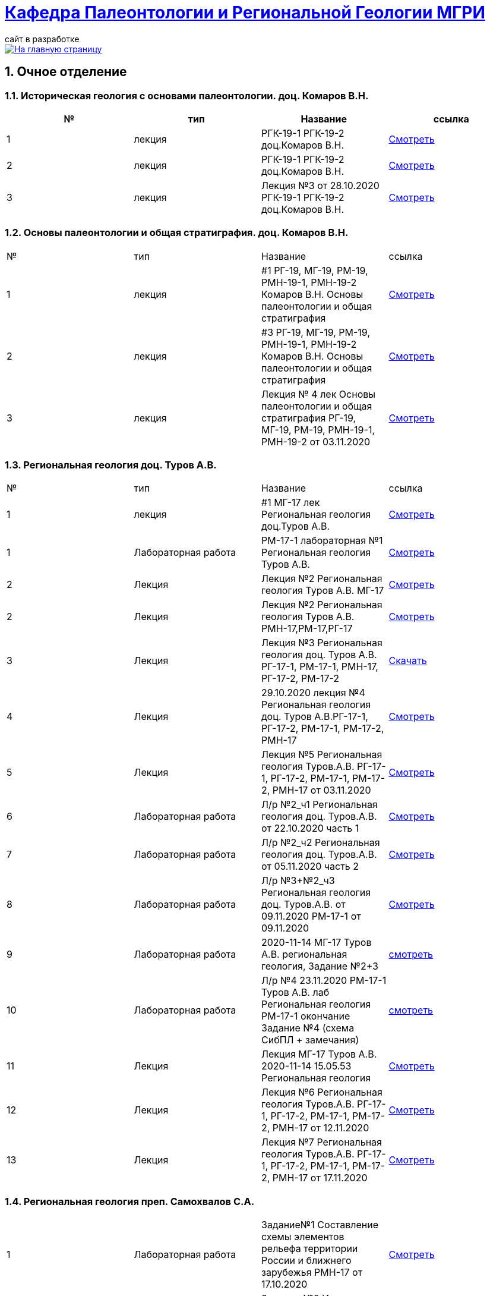 = https://mgri-university.github.io/reggeo/index.html[Кафедра Палеонтологии и Региональной Геологии МГРИ]
сайт в разработке 
:imagesdir: images
:sectnums:

[link=https://mgri-university.github.io/reggeo/index.html]
image::emb2010.jpg[На главную страницу] 

== Очное отделение
=== Историческая геология с основами палеонтологии. доц. Комаров В.Н.
|===
|№	|тип |Название	|ссылка	

|1|лекция |РГК-19-1 РГК-19-2 доц.Комаров В.Н.|https://youtu.be/LDRBWUuFPKo[Смотреть]
|2|лекция|РГК-19-1 РГК-19-2 доц.Комаров В.Н. |https://youtu.be/DgqC0kZ95NM[Смотреть]
|3|лекция|Лекция №3 от 28.10.2020 РГК-19-1 РГК-19-2 доц.Комаров В.Н.|https://youtu.be/qVDPjhlmNZA[Смотреть]
|===

=== Основы палеонтологии и общая стратиграфия. доц. Комаров В.Н.

|===
|№	|тип |Название	|ссылка	
|1|лекция|#1 РГ-19, МГ-19, РМ-19, РМН-19-1, РМН-19-2 Комаров В.Н. Основы палеонтологии и общая стратиграфия|https://youtu.be/qEYeXV7AU8g[Смотреть]
|2|лекция|#3 РГ-19, МГ-19, РМ-19, РМН-19-1, РМН-19-2 Комаров В.Н. Основы палеонтологии и общая стратиграфия| https://youtu.be/dB8Xj09W6aE[Смотреть]
|3|лекция|Лекция № 4 лек Основы палеонтологии и общая стратиграфия РГ-19, МГ-19, РМ-19, РМН-19-1, РМН-19-2 от 03.11.2020 |https://youtu.be/jjInRQDTSO0[Смотреть]
|===


=== Региональная геология доц. Туров А.В.

|===
|№	|тип |Название	|ссылка	
|1|лекция|#1 МГ-17 лек Региональная геология доц.Туров А.В.|https://youtu.be/90SVNzqy4Rc[Смотреть]
|1|Лабораторная работа|РМ-17-1 лабораторная №1 Региональная геология Туров А.В.|https://youtu.be/_lM-gWvah_c[Смотреть]
|2|Лекция|Лекция №2 Региональная геология Туров А.В. МГ-17|https://youtu.be/cOAZvMYRBMw[Смотреть]
|2|Лекция|Лекция №2 Региональная геология Туров А.В. РМН-17,РМ-17,РГ-17 | https://youtu.be/DU7rVu-umCw[Смотреть]
|3|Лекция|Лекция №3 Региональная геология доц. Туров А.В. РГ-17-1, РМ-17-1, РМН-17, РГ-17-2, РМ-17-2|https://youtu.be/qKePj2Afeh8[Скачать]

|4|Лекция|29.10.2020 лекция №4 Региональная геология доц. Туров А.В.РГ-17-1, РГ-17-2, РМ-17-1, РМ-17-2, РМН-17|https://youtu.be/IdBHFDjhgn8[Смотреть]
|5|Лекция| Лекция №5 Региональная геология Туров.А.В. РГ-17-1, РГ-17-2, РМ-17-1, РМ-17-2, РМН-17 от 03.11.2020|https://youtu.be/zFXpDLPrjkQ[Смотреть]

|6|Лабораторная работа| Л/р №2_ч1 Региональная геология доц. Туров.А.В. от 22.10.2020 часть 1 |https://youtu.be/51-8p9g3TU0[Смотреть]

|7|Лабораторная работа| Л/р №2_ч2 Региональная геология доц. Туров.А.В. от 05.11.2020 часть 2 |https://youtu.be/C-YI3BQnjtk[Смотреть]

|8|Лабораторная работа|Л/р №3+№2_ч3 Региональная геология доц. Туров.А.В. от 09.11.2020 
 РМ-17-1 от 09.11.2020|https://youtu.be/pzR395Uv-F8[Смотреть]

|9|Лабораторная работа|2020-11-14 МГ-17 Туров А.В. региональная геология, Задание №2+3|https://youtu.be/HlMr1V1OlfU[смотреть]

|10|Лабораторная работа|Л/р №4 23.11.2020 РМ-17-1 Туров А.В. лаб Региональная геология РМ-17-1 окончание Задание №4 (схема СибПЛ + замечания)|https://youtu.be/vlLlFAmX2o8[смотреть]

|11|Лекция|Лекция МГ-17 Туров А.В. 2020-11-14 15.05.53  Региональная геология|https://youtu.be/OaK0aZ5C-CM[Смотреть]
|12|Лекция|Лекция №6 Региональная геология Туров.А.В. РГ-17-1, РГ-17-2, РМ-17-1, РМ-17-2, РМН-17 от 12.11.2020|https://youtu.be/KwjipjQWb9Y[Смотреть]
|13|Лекция|Лекция №7 Региональная геология Туров.А.В. РГ-17-1, РГ-17-2, РМ-17-1, РМ-17-2, РМН-17 от 17.11.2020|https://youtu.be/Q-L_RVtwY54[Смотреть]
|===

=== Региональная геология преп. Самохвалов С.А.

|===
|1|Лабораторная работа|Задание№1 Составление схемы элементов рельефа территории России и ближнего зарубежья
РМН-17 от 17.10.2020|https://youtu.be/VeXoiXbt2Iw[Смотреть]
|2|Лабораторная работа| Задание №2 Историко-тектоническая схема Восточно-Европейской платформы (часть1) РМН-17 от 27.10.2020| https://youtu.be/_GbCu7flEt8[Смотреть]
|3|Лабораторная работа |Задание №2 Историко-тектоническая схема Восточно-Европейской платформы (часть2) преп. Самохвалов С.А. от 02.11.2020 РМ-17-2|https://youtu.be/_jZy4Ze6uvA[Смотреть]
|4|Лабораторная работа|Задание №3 Проектный разрез глубокой скважины на ВЕП преп. Самохвалов С.А. от 10.11.2020 РГ-17|https://youtu.be/fFYrcnU1Zbo[Смотреть]
|5|Лабораторная работа|Задание №4. Историко-тектоническая схема Сибирской платформы преп. Самохвалов С.А. от 10.11.2020 РМН-17|https://youtu.be/9tV0edS4_r4[Смотреть]
|6|Лабораторная работа|Задание №5 Проектный разрез на Сибирской платформе Самохвалов С.А. РМ-17-2 2020-11-23 15.03.15|https://youtu.be/yD3g5kmgefw[Смотреть]
|===

=== Геотектоника и геодинамика доц. Туров А.В.
|===
|№	|тип |Название	|ссылка	
|1|Лабораторная работа|№1 Л/Р для МГ-16 Геотектоника и геодинамика Туров А.В.|https://youtu.be/veNxzo3QsXE[Смотреть]

|2|Лекция|№2 Лекция Геотектоника А.В. Туров РМН-16,РГ-16,РМ-16,МГ-16|https://youtu.be/FDNFGotArd4[Смотреть]

|3|Лекция|от 29.10.2020 лекция №3 Геотектоника и геодинамика РГ-16, МГ-16, РМ-16-1, РМ-16-2, РМН-16-1, РМН-16-2|https://youtu.be/AdwlrWAJjTI[Смотреть]

|4|Лабораторная работа|Туров А.В. 02.12.2020 геотектоника Задание №5 и №6.|https://youtu.be/9HPzUcTCUns[Смотреть]

|5|Лекция|лекция №4 от 12.11.2020 Геотектоника и геодинамика РГ-16, МГ-16, РМ-16-1, РМ-16-2, РМН-16-1, РМН-16-2|https://youtu.be/nGqCPG6GH2c[Смотреть]
|6|Лекция|лекция №5 от 26.11.2020 Геотектоника и геодинамика РГ-16, МГ-16, РМ-16-1, РМ-16-2, РМН-16-1, РМН-16-2|https://youtu.be/taq9Bzvy5S8[Смотреть]

|===

=== Геотектоника и геодинамика преп. Самохвалов С.А.

|===
|№	|тип |Название	|ссылка	
|1|Лабораторная работа №1| Геотектоника и геодинамика Самохвалов С.А. группой Рмн-16-2 от 17.10.2020|https://youtu.be/NcJ8Dy4r7FY[Смотреть]
|2|Лабораторная работа №2|Геотектоника и геодинамика Самохвалов С.А. группой Рмн-16-2 от 27.10.2020|https://youtu.be/PMFHnNx6MhI[Смотреть]
|3|Лабораторная работа №3|Геотектоника и геодинамика Самохвалов С.А. группой РГ-16 от 27.10.2020|https://youtu.be/VWqrJpgh9rU[Смотреть]
|4|Лабораторная работа №4|Геотектоника и геодинамика Самохвалов С.А. группой РГ-16 от 09.11.2020|https://youtu.be/QnmAHsu7n54[Смотреть]
|5|Лабораторная работа №5|Задание №5 Составление формационной колонки к тектонической карте преп. Самохвалов С.А. группой РГ-16 от 10.11.2020|https://youtu.be/jpY997bzMdA[Смотреть]
|6|Лабораторная работа №6|Задание №6 Составление условных обозначений к тектонической карте  геотектоника Самохвалов С.А. Задание №6 2020-11-23 16.47.24|https://youtu.be/x1EK48nLQWg[Смотреть]

|===

=== Картографическое моделирование в ГИС доц.Туров А.В.

|===
|№	|тип |Название	|ссылка	
|1|Лекция|#1 МАГ-19 Картографическое моделирование в ГИС доц.Туров А.В.|https://youtu.be/SaOkVga03N0[Смотреть]
|3|Лекция|Лекция №3 Туров А.В. Картографическое моделирование в ГИС МАГ-19 от 29.10.2020|https://youtu.be/W0ipMBhi3KM[Смотреть]

|4|Лекция|Лекция №4 доц. Туров А.В. Картографическое моделирование в ГИС МАГ-19 от 6.11.2020|https://youtu.be/Fi-I9n7bAuA[Смотреть]
|===


== Заочное отделение
=== Региональная геология доц. Туров А.В.
|===
|№	|тип |Название	|ссылка	
|1|лекция|#1 ЗРМ-15,ЗРН-15,ЗРГ-15  Региональная геология доц. А.В.Туров|https://youtu.be/-4weIYz5VSU[Смотреть]
|2|Установочная лекция| 28.10.2020 Региональная геология (складчатые пояса) ЗРМ-15,ЗРН-15,ЗРГ-15 |https://youtu.be/Lbveh1j6Yws[Смотреть]
|===

=== Геотектоника и Геодинамика доц. Туров А.В.
|===
|1|Лекция|от 29.10.2020 Установочные лекции ЗРМ-15, ЗРН-15, ЗРГ-15 доц. Туров А.В.  Геотектоника и Геодинамика|https://youtu.be/Pqphj9dohaY[Смотреть]
|===

=== Региональная геология (Дополнительные главы) ст.преп. Андрухович А.О.
|===
|№	|тип |Название	|ссылка	
|1|лекция|Андрухович А.О. Региональная геология (доп.главы)   ЗРФ-15 от 23.10.2020| https://youtu.be/U4IId0XKNAI[Смотреть]
|===

=== Формационный анализ доц. А.В. Туров
|===
|№	|тип |Название	|ссылка	
|1|лекция|#1 ЗРМ-15 Формационный анализ доц. А.В. Туров |https://youtu.be/JGh_aaTYwow[Смотреть]
|===

''''
https://mgri-university.github.io/reggeo/index.html[На Главную страницу]

''''

почта для связи samohvalovsa@mgri.ru